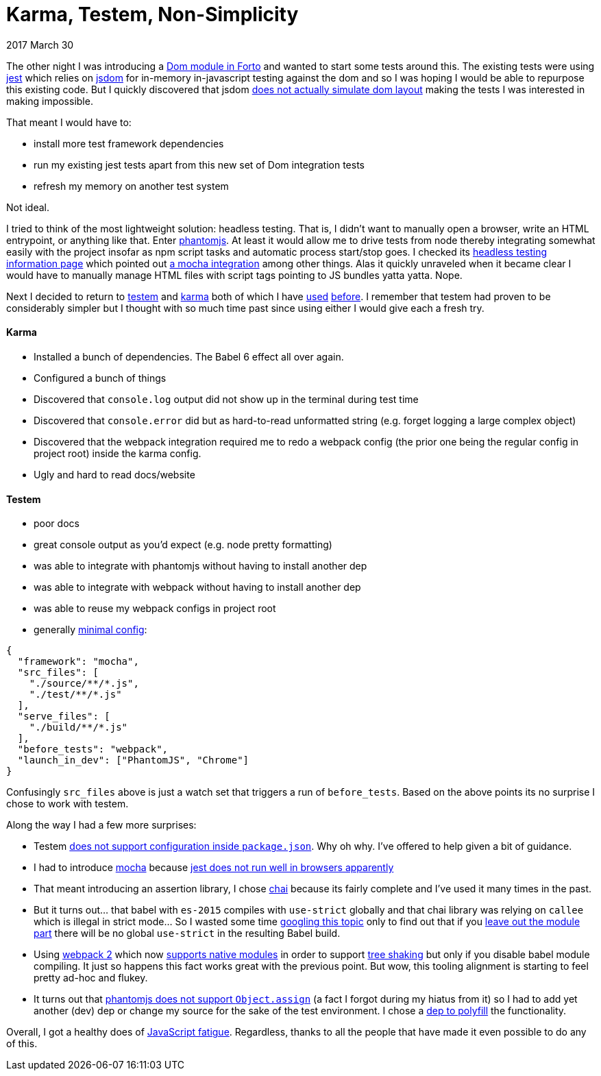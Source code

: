 # Karma, Testem, Non-Simplicity

2017 March 30

The other night I was introducing a https://github.com/jasonkuhrt/forto/commit/d272ebde8070897e908954b45571280bbb646523[Dom module in Forto] and wanted to start some tests around this. The existing tests were using https://github.com/facebook/jest[jest] which relies on https://github.com/tmpvar/jsdom[jsdom] for in-memory in-javascript testing against the dom and so I was hoping I would be able to repurpose this existing code. But I quickly discovered that jsdom https://github.com/tmpvar/jsdom/issues/1322[does not actually simulate dom layout] making the tests I was interested in making impossible.

That meant I would have to:

* install more test framework dependencies
* run my existing jest tests apart from this new set of Dom integration tests
* refresh my memory on another test system

Not ideal.

I tried to think of the most lightweight solution: headless testing. That is, I didn't want to manually open a browser, write an HTML entrypoint, or anything like that. Enter https://github.com/ariya/phantomjs[phantomjs]. At least it would allow me to drive tests from node thereby integrating somewhat easily with the project insofar as npm script tasks and automatic process start/stop goes. I checked its http://phantomjs.org/headless-testing.html[headless testing information page] which pointed out https://github.com/nathanboktae/mocha-phantomjs[a mocha integration] among other things. Alas it quickly unraveled when it became clear I would have to manually manage HTML files with script tags pointing to JS bundles yatta yatta. Nope.

Next I decided to return to https://github.com/testem/testem[testem] and https://github.com/karma-runner/karma[karma] both of which I have https://github.com/jasonkuhrt/oauth2-implicit[used] https://github.com/jasonkuhrt/purry[before]. I remember that testem had proven to be considerably simpler but I thought with so much time past since using either I would give each a fresh try.

#### Karma

* Installed a bunch of dependencies. The Babel 6 effect all over again.
* Configured a bunch of things
* Discovered that `console.log` output did not show up in the terminal during test time
* Discovered that `console.error` did but as hard-to-read unformatted string (e.g. forget logging a large complex object)
* Discovered that the webpack integration required me to redo a webpack config (the prior one being the regular config in project root) inside the karma config.
* Ugly and hard to read docs/website

#### Testem

* poor docs
* great console output as you'd expect (e.g. node pretty formatting)
* was able to integrate with phantomjs without having to install another dep
* was able to integrate with webpack without having to install another dep
* was able to reuse my webpack configs in project root
* generally https://github.com/jasonkuhrt/forto/blob/master/testem.json[minimal config]:

```
{
  "framework": "mocha",
  "src_files": [
    "./source/**/*.js",
    "./test/**/*.js"
  ],
  "serve_files": [
    "./build/**/*.js"
  ],
  "before_tests": "webpack",
  "launch_in_dev": ["PhantomJS", "Chrome"]
}
```


Confusingly `src_files` above is just a watch set that triggers a run of `before_tests`. Based on the above points its no surprise I chose to work with testem.

Along the way I had a few more surprises:

* Testem https://github.com/testem/testem/issues/519[does not support configuration inside `package.json`]. Why oh why. I've offered to help given a bit of guidance.
* I had to introduce https://github.com/mochajs/mocha[mocha] because http://stackoverflow.com/questions/30070905/how-to-use-jest-on-karma[jest does not run well in browsers apparently]
* That meant introducing an assertion library, I chose http://chaijs.com/api/assert/[chai] because its fairly complete and I've used it many times in the past.
* But it turns out... that babel with `es-2015` compiles with `use-strict` globally and that chai library was relying on `callee` which is illegal in strict mode... So I wasted some time http://stackoverflow.com/questions/33821312/how-to-remove-global-use-strict-added-by-babel[googling this topic] only to find out that if you http://stackoverflow.com/a/39225403/499537[leave out the module part] there will be no global `use-strict` in the resulting Babel build.
* Using https://webpack.js.org/[webpack 2] which now https://medium.com/webpack/webpack-2-and-beyond-40520af9067f[supports native modules] in order to support https://medium.freecodecamp.com/tree-shaking-es6-modules-in-webpack-2-1add6672f31b[tree shaking] but only if you disable babel module compiling. It just so happens this fact works great with the previous point. But wow, this tooling alignment is starting to feel pretty ad-hoc and flukey.
* It turns out that https://www.google.ca/webhp?sourceid=chrome-instant&rlz=1C5CHFA_enCA715CA715&ion=1&espv=2&ie=UTF-8#q=phantomjs+Object.assign&*[phantomjs does not support `Object.assign`] (a fact I forgot during my hiatus from it) so I had to add yet another (dev) dep or change my source for the sake of the test environment. I chose a https://github.com/ljharb/object.assign[dep to polyfill] the functionality.

Overall, I got a healthy does of https://www.google.ca/webhp?sourceid=chrome-instant&rlz=1C5CHFA_enCA715CA715&ion=1&espv=2&ie=UTF-8#q=javascript+fatigue&*[JavaScript fatigue]. Regardless, thanks to all the people that have made it even possible to do any of this.
